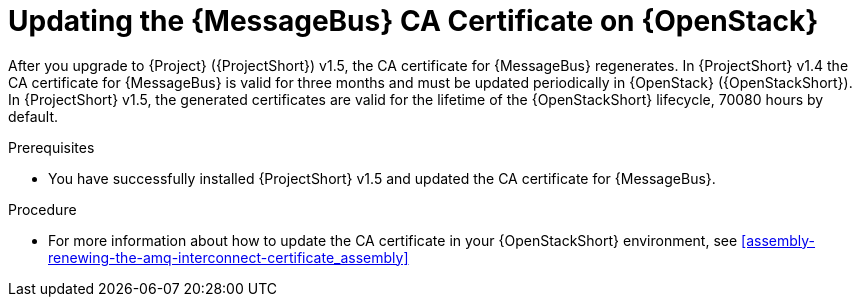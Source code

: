 ////
* file name: proc_updating-the-amq-interconnect-ca-certificate-on-red-hat-openstack-platform.adoc
* ID: [id="proc_updating-the-amq-interconnect-ca-certificate-on-red-hat-openstack-platform_{context}"]
* Title: = Updating the AMQ Interconnect CA Certificate on Red Hat OpenStack Platform
////

:_content-type: PROCEDURE

[id="updating-the-amq-interconnect-ca-certificate-on-red-hat-openstack-platform_{context}"]
= Updating the {MessageBus} CA Certificate on {OpenStack}

After you upgrade to {Project} ({ProjectShort}) v1.5, the CA certificate for {MessageBus} regenerates. In {ProjectShort} v1.4 the CA certificate for {MessageBus} is valid for three months and must be updated periodically in {OpenStack} ({OpenStackShort}). In {ProjectShort} v1.5, the generated certificates are valid for the lifetime of the {OpenStackShort} lifecycle, 70080 hours by default.

.Prerequisites

* You have successfully installed {ProjectShort} v1.5 and updated the CA certificate for {MessageBus}.

.Procedure

* For more information about how to update the CA certificate in your {OpenStackShort} environment, see xref:assembly-renewing-the-amq-interconnect-certificate_assembly[]
